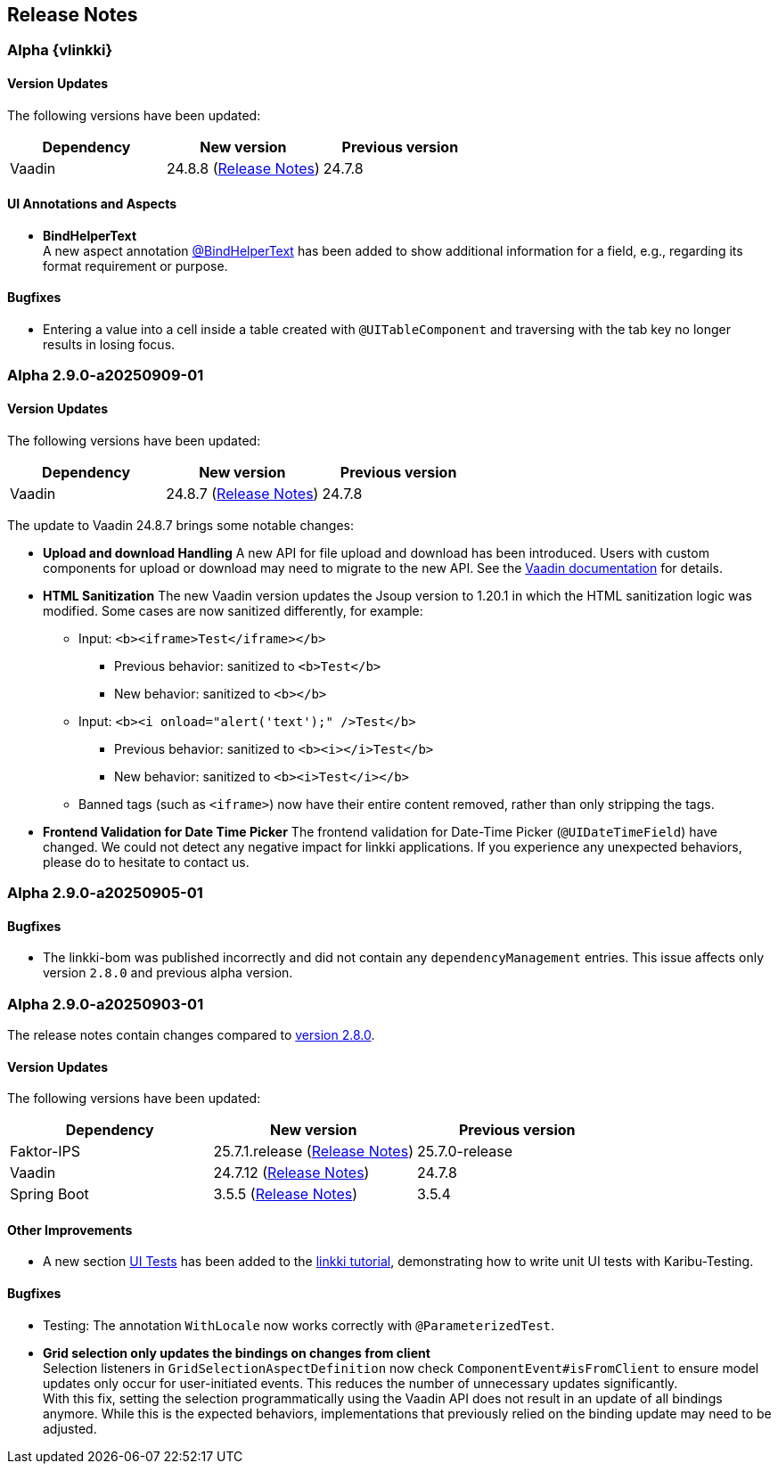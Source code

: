 :jbake-title: Release Notes
:jbake-type: chapter
:jbake-tags: release-notes
:jbake-status: published
:jbake-order: 0
// NO :source-dir: HERE, BECAUSE N&N NEEDS TO SHOW CODE AT ITS TIME OF ORIGIN, NOT LINK TO CURRENT CODE
:images-folder-name: 01_releasenotes

== Release Notes

//=== Version 2.9.0

// The release notes contain changes compared to link:https://doc.linkki-framework.org/2.8/00_releasenotes/#_version_2_8_0[version 2.8.0].

=== Alpha {vlinkki}

==== Version Updates

The following versions have been updated:

[cols="a,a,a"]
|===
| Dependency                    | New version       | Previous version

| Vaadin                        | 24.8.8 (link:https://github.com/vaadin/platform/releases/tag/24.8.8[Release Notes]) | 24.7.8
|===

==== UI Annotations and Aspects
// https://jira.convista.com/browse/LIN-4157
* *BindHelperText* +
A new aspect annotation <<bind-helper-text, @BindHelperText>> has been added to show additional information for a field, e.g., regarding its format requirement or purpose.

==== Bugfixes

// https://jira.convista.com/browse/LIN-4561
* Entering a value into a cell inside a table created with `@UITableComponent` and traversing with the tab key no longer results in losing focus.

=== Alpha 2.9.0-a20250909-01

==== Version Updates

The following versions have been updated:

[cols="a,a,a"]
|===
| Dependency                    | New version       | Previous version

| Vaadin                        | 24.8.7 (link:https://github.com/vaadin/platform/releases/tag/24.8.7[Release Notes]) | 24.7.8
|===

The update to Vaadin 24.8.7 brings some notable changes:

* *Upload and download Handling* A new API for file upload and download has been introduced.
Users with custom components for upload or download may need to migrate to the new API.
See the https://vaadin.com/docs/latest/flow/advanced/downloads[Vaadin documentation] for details.
* *HTML Sanitization* The new Vaadin version updates the Jsoup version to 1.20.1 in which the HTML sanitization logic was modified.
Some cases are now sanitized differently, for example:
** Input: `<b><iframe>Test</iframe></b>`
*** Previous behavior: sanitized to `<b>Test</b>`
*** New behavior: sanitized to `<b></b>`
** Input: `<b><i onload="alert('text');" />Test</b>`
*** Previous behavior: sanitized to `<b><i></i>Test</b>`
*** New behavior: sanitized to `<b><i>Test</i></b>`
** Banned tags (such as `<iframe>`) now have their entire content removed, rather than only stripping the tags.
* *Frontend Validation for Date Time Picker* The frontend validation for Date-Time Picker (`@UIDateTimeField`) have changed. We could not detect any negative impact for linkki applications. If you experience any unexpected behaviors, please do to hesitate to contact us.

=== Alpha 2.9.0-a20250905-01

==== Bugfixes

// https://jira.convista.com/browse/LIN-4505
* The linkki-bom was published incorrectly and did not contain any `dependencyManagement` entries.
This issue affects only version `2.8.0` and previous alpha version.

=== Alpha 2.9.0-a20250903-01

The release notes contain changes compared to link:https://doc.linkki-framework.org/2.8/00_releasenotes/#_version_2_8_0[version 2.8.0].

==== Version Updates

The following versions have been updated:

[cols="a,a,a"]
|===
| Dependency                    | New version       | Previous version

| Faktor-IPS                    | 25.7.1.release (link:https://doc.faktorzehn.org/faktor-ips/25.7/01_releasenotes/index.html[Release Notes]) | 25.7.0-release
| Vaadin                        | 24.7.12 (link:https://github.com/vaadin/platform/releases/tag/24.7.12[Release Notes]) | 24.7.8
| Spring Boot                   | 3.5.5 (link:https://github.com/spring-projects/spring-boot/wiki/Spring-Boot-3.5-Release-Notes[Release Notes]) | 3.5.4
|===

==== Other Improvements

* A new section <<tutorial-step-11, UI Tests>> has been added to the <<linkki-tutorial,linkki tutorial>>, demonstrating how to write unit UI tests with Karibu-Testing.

==== Bugfixes
// https://jira.convista.com/browse/LIN-4562
* Testing: The annotation `WithLocale` now works correctly with `@ParameterizedTest`.
// https://jira.convista.com/browse/LIN-3289
* [.api-change]*Grid selection only updates the bindings on changes from client* +
Selection listeners in `GridSelectionAspectDefinition` now check `ComponentEvent#isFromClient` to ensure model updates only occur for user-initiated events. This reduces the number of unnecessary updates significantly. +
With this fix, setting the selection programmatically using the Vaadin API does not result in an update of all bindings anymore. While this is the expected behaviors, implementations that previously relied on the binding update may need to be adjusted.

